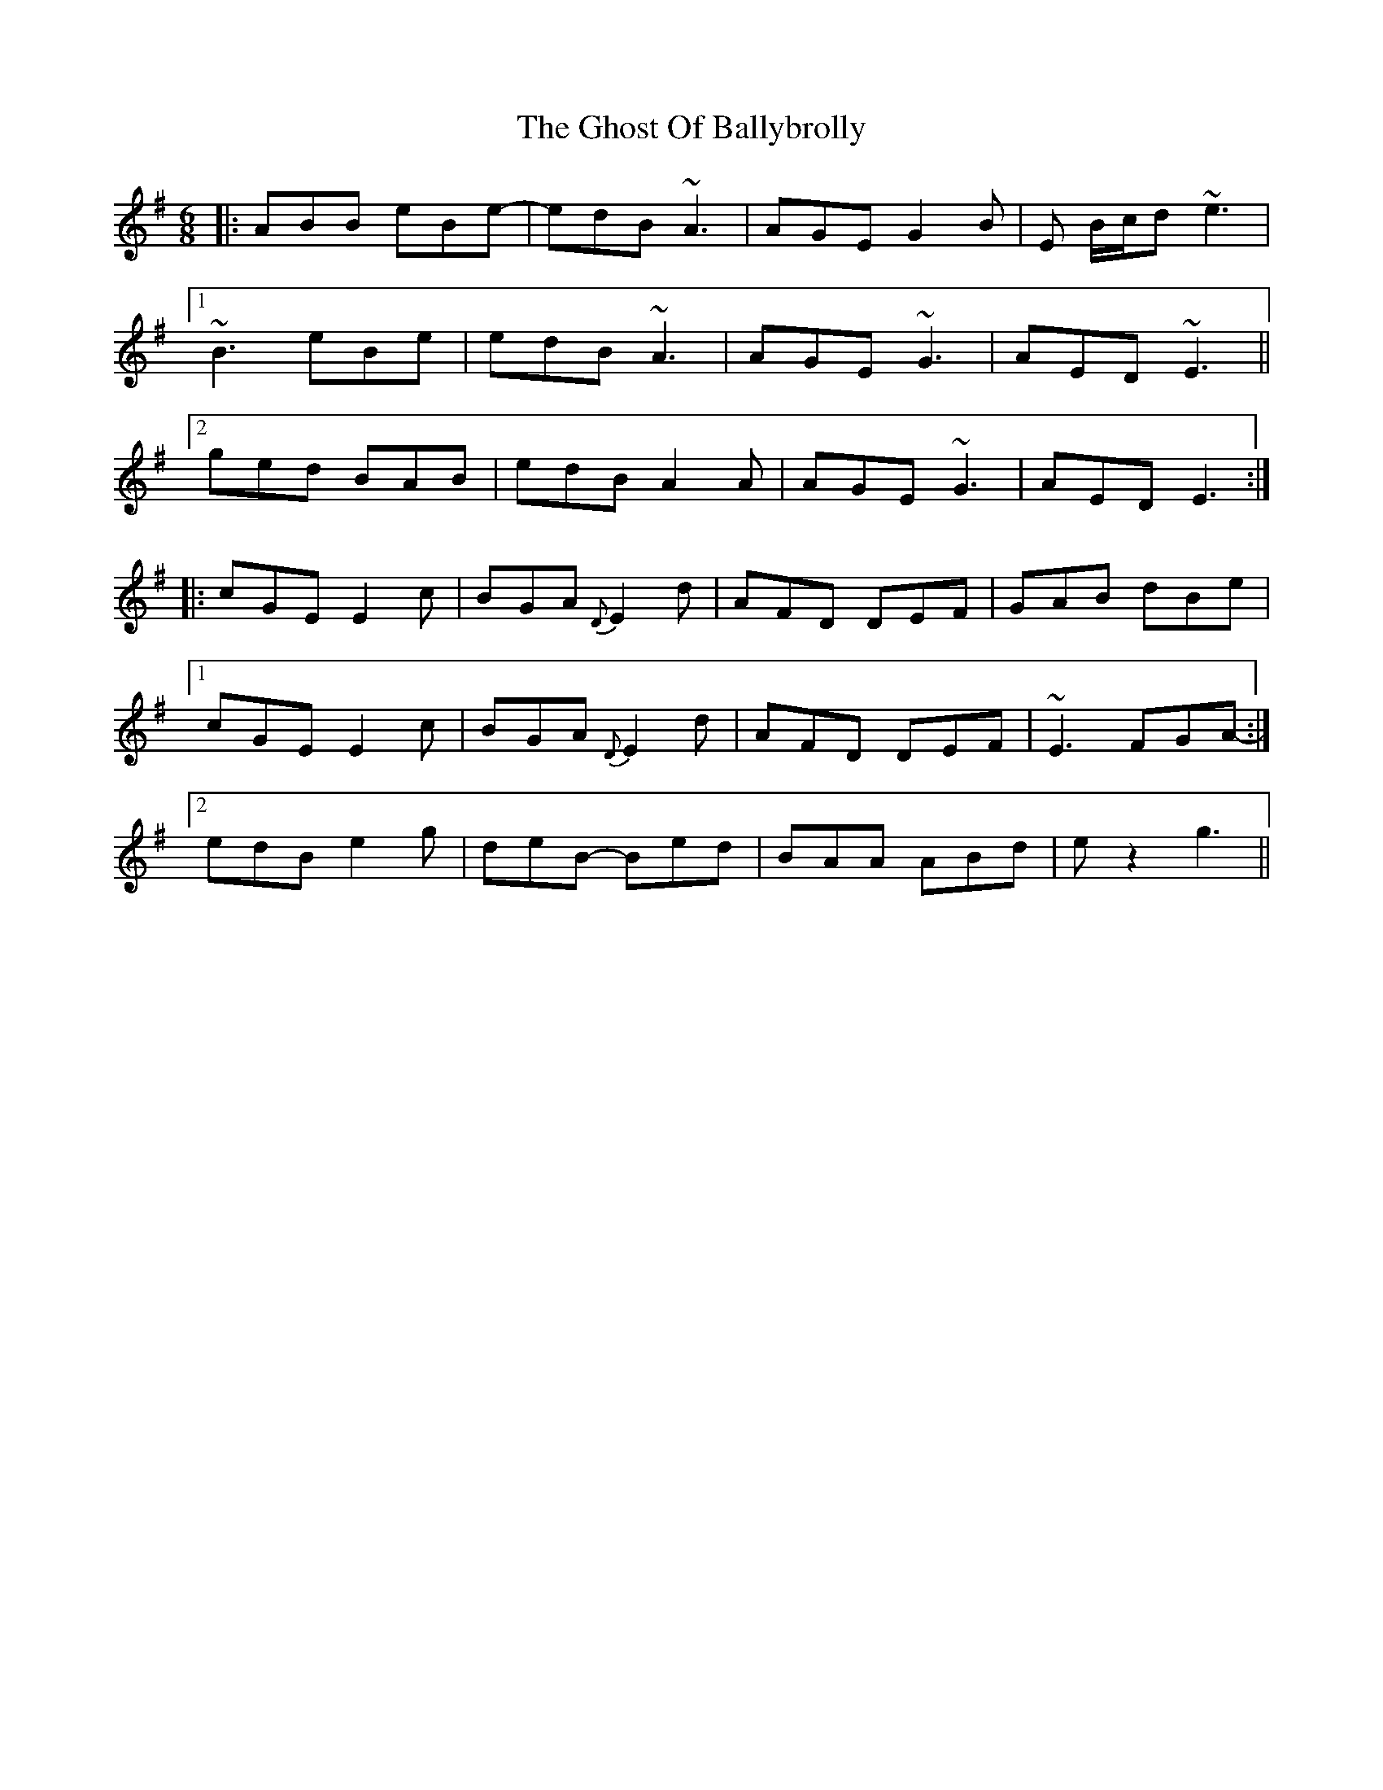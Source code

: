 X: 15113
T: Ghost Of Ballybrolly, The
R: jig
M: 6/8
K: Eminor
|:ABB eBe-|edB ~A3|AGE G2B|E B/c/d ~e3|
[1~B3 eBe|edB ~A3|AGE ~G3|AED ~E3||
[2 ged BAB|edB A2A|AGE ~G3|AED E3:|
|:cGE E2 c|BGA {D}E2d|AFD DEF|GAB dBe|
[1 cGE E2 c|BGA {D}E2d|AFD DEF|~E3 FGA:|
[2 -edB e2g|deB- Bed|BAA ABd|ez2 g3||

